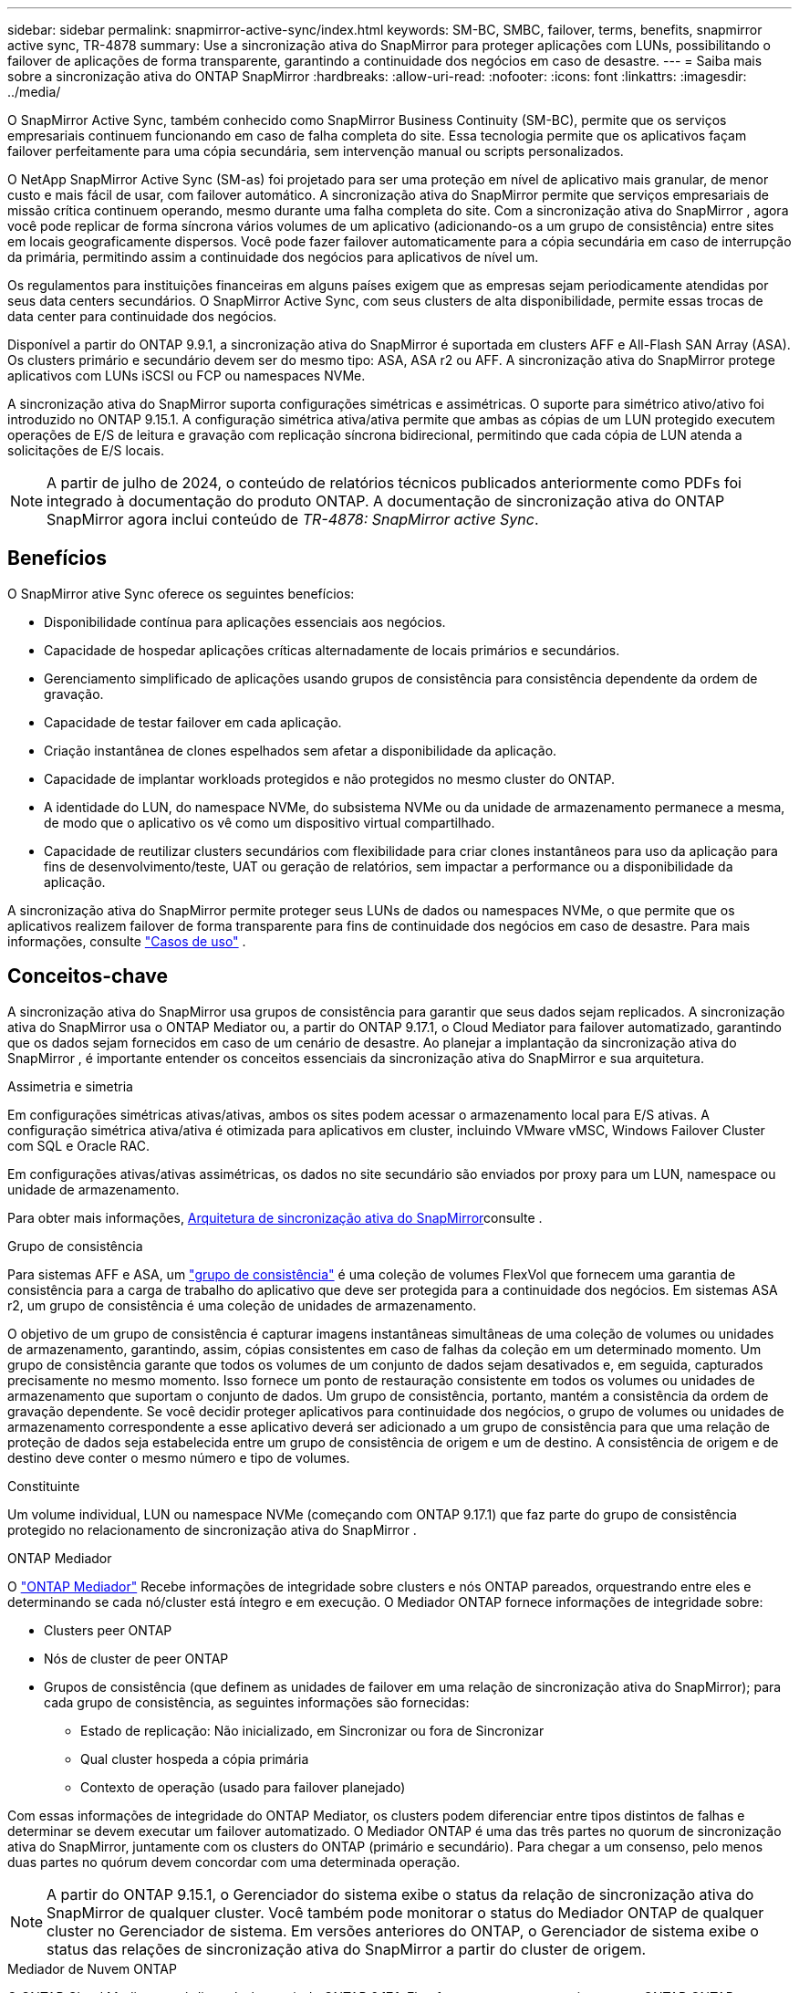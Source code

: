 ---
sidebar: sidebar 
permalink: snapmirror-active-sync/index.html 
keywords: SM-BC, SMBC, failover, terms, benefits, snapmirror active sync, TR-4878 
summary: Use a sincronização ativa do SnapMirror para proteger aplicações com LUNs, possibilitando o failover de aplicações de forma transparente, garantindo a continuidade dos negócios em caso de desastre. 
---
= Saiba mais sobre a sincronização ativa do ONTAP SnapMirror
:hardbreaks:
:allow-uri-read: 
:nofooter: 
:icons: font
:linkattrs: 
:imagesdir: ../media/


[role="lead"]
O SnapMirror Active Sync, também conhecido como SnapMirror Business Continuity (SM-BC), permite que os serviços empresariais continuem funcionando em caso de falha completa do site.  Essa tecnologia permite que os aplicativos façam failover perfeitamente para uma cópia secundária, sem intervenção manual ou scripts personalizados.

O NetApp SnapMirror Active Sync (SM-as) foi projetado para ser uma proteção em nível de aplicativo mais granular, de menor custo e mais fácil de usar, com failover automático.  A sincronização ativa do SnapMirror permite que serviços empresariais de missão crítica continuem operando, mesmo durante uma falha completa do site.  Com a sincronização ativa do SnapMirror , agora você pode replicar de forma síncrona vários volumes de um aplicativo (adicionando-os a um grupo de consistência) entre sites em locais geograficamente dispersos.  Você pode fazer failover automaticamente para a cópia secundária em caso de interrupção da primária, permitindo assim a continuidade dos negócios para aplicativos de nível um.

Os regulamentos para instituições financeiras em alguns países exigem que as empresas sejam periodicamente atendidas por seus data centers secundários.  O SnapMirror Active Sync, com seus clusters de alta disponibilidade, permite essas trocas de data center para continuidade dos negócios.

Disponível a partir do ONTAP 9.9.1, a sincronização ativa do SnapMirror é suportada em clusters AFF e All-Flash SAN Array (ASA).  Os clusters primário e secundário devem ser do mesmo tipo: ASA, ASA r2 ou AFF.  A sincronização ativa do SnapMirror protege aplicativos com LUNs iSCSI ou FCP ou namespaces NVMe.

A sincronização ativa do SnapMirror suporta configurações simétricas e assimétricas.  O suporte para simétrico ativo/ativo foi introduzido no ONTAP 9.15.1.  A configuração simétrica ativa/ativa permite que ambas as cópias de um LUN protegido executem operações de E/S de leitura e gravação com replicação síncrona bidirecional, permitindo que cada cópia de LUN atenda a solicitações de E/S locais.


NOTE: A partir de julho de 2024, o conteúdo de relatórios técnicos publicados anteriormente como PDFs foi integrado à documentação do produto ONTAP. A documentação de sincronização ativa do ONTAP SnapMirror agora inclui conteúdo de _TR-4878: SnapMirror active Sync_.



== Benefícios

O SnapMirror ative Sync oferece os seguintes benefícios:

* Disponibilidade contínua para aplicações essenciais aos negócios.
* Capacidade de hospedar aplicações críticas alternadamente de locais primários e secundários.
* Gerenciamento simplificado de aplicações usando grupos de consistência para consistência dependente da ordem de gravação.
* Capacidade de testar failover em cada aplicação.
* Criação instantânea de clones espelhados sem afetar a disponibilidade da aplicação.
* Capacidade de implantar workloads protegidos e não protegidos no mesmo cluster do ONTAP.
* A identidade do LUN, do namespace NVMe, do subsistema NVMe ou da unidade de armazenamento permanece a mesma, de modo que o aplicativo os vê como um dispositivo virtual compartilhado.
* Capacidade de reutilizar clusters secundários com flexibilidade para criar clones instantâneos para uso da aplicação para fins de desenvolvimento/teste, UAT ou geração de relatórios, sem impactar a performance ou a disponibilidade da aplicação.


A sincronização ativa do SnapMirror permite proteger seus LUNs de dados ou namespaces NVMe, o que permite que os aplicativos realizem failover de forma transparente para fins de continuidade dos negócios em caso de desastre. Para mais informações, consulte link:use-cases-concept.html["Casos de uso"] .



== Conceitos-chave

A sincronização ativa do SnapMirror usa grupos de consistência para garantir que seus dados sejam replicados.  A sincronização ativa do SnapMirror usa o ONTAP Mediator ou, a partir do ONTAP 9.17.1, o Cloud Mediator para failover automatizado, garantindo que os dados sejam fornecidos em caso de um cenário de desastre. Ao planejar a implantação da sincronização ativa do SnapMirror , é importante entender os conceitos essenciais da sincronização ativa do SnapMirror e sua arquitetura.

.Assimetria e simetria
Em configurações simétricas ativas/ativas, ambos os sites podem acessar o armazenamento local para E/S ativas. A configuração simétrica ativa/ativa é otimizada para aplicativos em cluster, incluindo VMware vMSC, Windows Failover Cluster com SQL e Oracle RAC.

Em configurações ativas/ativas assimétricas, os dados no site secundário são enviados por proxy para um LUN, namespace ou unidade de armazenamento.

Para obter mais informações, xref:architecture-concept.html[Arquitetura de sincronização ativa do SnapMirror]consulte .

.Grupo de consistência
Para sistemas AFF e ASA, um link:../consistency-groups/index.html["grupo de consistência"] é uma coleção de volumes FlexVol que fornecem uma garantia de consistência para a carga de trabalho do aplicativo que deve ser protegida para a continuidade dos negócios. Em sistemas ASA r2, um grupo de consistência é uma coleção de unidades de armazenamento.

O objetivo de um grupo de consistência é capturar imagens instantâneas simultâneas de uma coleção de volumes ou unidades de armazenamento, garantindo, assim, cópias consistentes em caso de falhas da coleção em um determinado momento. Um grupo de consistência garante que todos os volumes de um conjunto de dados sejam desativados e, em seguida, capturados precisamente no mesmo momento. Isso fornece um ponto de restauração consistente em todos os volumes ou unidades de armazenamento que suportam o conjunto de dados. Um grupo de consistência, portanto, mantém a consistência da ordem de gravação dependente. Se você decidir proteger aplicativos para continuidade dos negócios, o grupo de volumes ou unidades de armazenamento correspondente a esse aplicativo deverá ser adicionado a um grupo de consistência para que uma relação de proteção de dados seja estabelecida entre um grupo de consistência de origem e um de destino. A consistência de origem e de destino deve conter o mesmo número e tipo de volumes.

.Constituinte
Um volume individual, LUN ou namespace NVMe (começando com ONTAP 9.17.1) que faz parte do grupo de consistência protegido no relacionamento de sincronização ativa do SnapMirror .

.ONTAP Mediador
O link:../mediator/index.html["ONTAP Mediador"] Recebe informações de integridade sobre clusters e nós ONTAP pareados, orquestrando entre eles e determinando se cada nó/cluster está íntegro e em execução. O Mediador ONTAP fornece informações de integridade sobre:

* Clusters peer ONTAP
* Nós de cluster de peer ONTAP
* Grupos de consistência (que definem as unidades de failover em uma relação de sincronização ativa do SnapMirror); para cada grupo de consistência, as seguintes informações são fornecidas:
+
** Estado de replicação: Não inicializado, em Sincronizar ou fora de Sincronizar
** Qual cluster hospeda a cópia primária
** Contexto de operação (usado para failover planejado)




Com essas informações de integridade do ONTAP Mediator, os clusters podem diferenciar entre tipos distintos de falhas e determinar se devem executar um failover automatizado. O Mediador ONTAP é uma das três partes no quorum de sincronização ativa do SnapMirror, juntamente com os clusters do ONTAP (primário e secundário). Para chegar a um consenso, pelo menos duas partes no quórum devem concordar com uma determinada operação.


NOTE: A partir do ONTAP 9.15.1, o Gerenciador do sistema exibe o status da relação de sincronização ativa do SnapMirror de qualquer cluster. Você também pode monitorar o status do Mediador ONTAP de qualquer cluster no Gerenciador de sistema. Em versões anteriores do ONTAP, o Gerenciador de sistema exibe o status das relações de sincronização ativa do SnapMirror a partir do cluster de origem.

.Mediador de Nuvem ONTAP
O ONTAP Cloud Mediator está disponível a partir do ONTAP 9.17.1. Ele oferece os mesmos serviços que o ONTAP ONTAP , exceto pelo fato de ser hospedado na nuvem usando o BlueXP.

.Failover planejado
Uma operação manual para alterar as funções das cópias em uma relação de sincronização ativa do SnapMirror. Os locais primários se tornam secundários, e o secundário se torna o primário.

.Failover não planejado automático (AUFO)
Uma operação automática para executar um failover para a cópia espelhada. A operação requer a assistência do Mediador ONTAP para detetar que a cópia primária não está disponível.

.Viés primário e primário
A sincronização ativa do SnapMirror usa um princípio primário que dá preferência à cópia primária para servir e/S no caso de uma partição de rede.

Primary-bias é uma implementação de quórum especial que melhora a disponibilidade de um conjunto de dados protegido por sincronização ativa do SnapMirror. Se a cópia primária estiver disponível, o viés primário entrará em vigor quando o Mediador ONTAP não estiver acessível a partir de ambos os clusters.

Primary-first e Primary bias são suportadas na sincronização ativa do SnapMirror a partir do ONTAP 9.15,1. As cópias primárias são designadas no System Manager e são enviadas com a API REST e CLI.

.Fora de sincronização (OOS)
Quando a e/S do aplicativo não estiver replicando para o sistema de storage secundário, ela será reportada como ** fora de sincronia**. Um status fora de sincronia significa que os volumes secundários não são sincronizados com o primário (origem) e que a replicação do SnapMirror não está ocorrendo.

Se o estado do espelho for `Snapmirrored` , isso indica que um relacionamento SnapMirror foi estabelecido e a transferência de dados foi concluída, o que significa que o volume de destino está atualizado com o volume de origem.

A sincronização ativa do SnapMirror suporta ressincronização automática, permitindo que as cópias voltem a um estado InSync.

A partir do ONTAP 9.15,1, a sincronização ativa do SnapMirror suporta link:interoperability-reference.html#fan-out-configurations["reconfiguração automática em configurações de fan-out"].

.Configuração uniforme e não uniforme
* **O acesso uniforme ao host** significa que os hosts de ambos os locais estão conetados a todos os caminhos para os clusters de armazenamento em ambos os locais. Os caminhos entre locais são estendidos por distâncias.
* **Acesso não uniforme ao host** significa que os hosts em cada local são conetados apenas ao cluster no mesmo local. Caminhos entre locais e caminhos esticados não estão conetados.



NOTE: O acesso uniforme de host é compatível com qualquer implantação de sincronização ativa do SnapMirror. O acesso de host não uniforme só é compatível com implantações ativas/ativas simétricas.

.RPO zero
RPO significa objetivo do ponto de restauração, que é a quantidade de perda de dados considerada aceitável durante um determinado período de tempo. Zero RPO significa que nenhuma perda de dados é aceitável.

.Rto zero
Rto representa o objetivo de tempo de recuperação, que é o tempo que é considerado aceitável para um aplicativo retornar às operações normais sem interrupções, após uma interrupção, falha ou outro evento de perda de dados. Zero rto significa que nenhuma quantidade de tempo de inatividade é aceitável.



== Suporte à configuração de sincronização ativa do SnapMirror pela versão ONTAP

O suporte para sincronização ativa do SnapMirror varia dependendo da sua versão do ONTAP:

[cols="4*"]
|===


| Versão de ONTAP | Clusters suportados | Protocolos compatíveis | Configurações compatíveis 


| 9.17.1 e posterior  a| 
* AFF
* ASA
* Série C.
* ASA r2

 a| 
* ISCSI
* FC
* NVMe para cargas de trabalho VMware

 a| 
* Assimétrico ativo/ativo



NOTE: Ativo/assimétrico não oferece suporte a ASA r2 e NVMe. Para obter mais informações sobre o suporte a NVMe, consulte link:../nvme/support-limitations.html["Configuração, suporte e limitações do NVMe"] .

* Ativo-ativo simétrico




| 9.16.1 e mais tarde  a| 
* AFF
* ASA
* Série C.
* ASA r2

 a| 
* ISCSI
* FC

 a| 
* Assimétrico ativo/ativo
* Configurações simétricas ativas/ativas oferecem suporte a clusters de 4 nós no ONTAP 9.16.1 e posteriores.  Para ASA r2, somente clusters de 2 nós são suportados.




| 9.15.1 e posterior  a| 
* AFF
* ASA
* Série C.

 a| 
* ISCSI
* FC

 a| 
* Assimétrico ativo/ativo
* Configurações simétricas ativas/ativas oferecem suporte a clusters de 2 nós no ONTAP 9.15.1. Clusters de 4 nós são suportados no ONTAP 9.16.1 e posteriores.




| 9.9.1 e mais tarde  a| 
* AFF
* ASA
* Série C.

 a| 
* ISCSI
* FC

 a| 
Assimétrico ativo/ativo

|===
Os clusters primários e secundários devem ser do mesmo tipo: link:../san-admin/learn-about-asa.html["ASA"] , link:https://docs.netapp.com/us-en/asa-r2/get-started/learn-about.html["ASA r2"^] , ou AFF.
